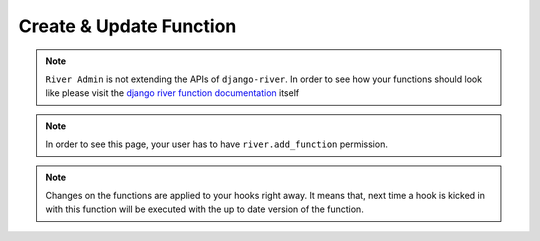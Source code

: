 .. _`Create or Update Function`:

.. |Create Function| image:: /_static/images/create-function.png

Create & Update Function
========================

.. note::
    ``River Admin`` is not extending the APIs of ``django-river``.
    In order to see how your functions should look like please
    visit the `django river function documentation`_ itself

.. note::
    In order to see this page, your user has to have
    ``river.add_function`` permission.
    

.. _django river function documentation: https://django-river.readthedocs.io/en/latest/hooking/function.html#context-parameter

|Create Function|

.. note::
    Changes on the functions are applied to your hooks right away.
    It means that, next time a hook is kicked in with this function
    will be executed with the up to date version of the function.
